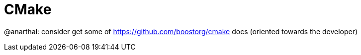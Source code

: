 = CMake

@anarthal: consider get some of https://github.com/boostorg/cmake docs (oriented towards the developer)
